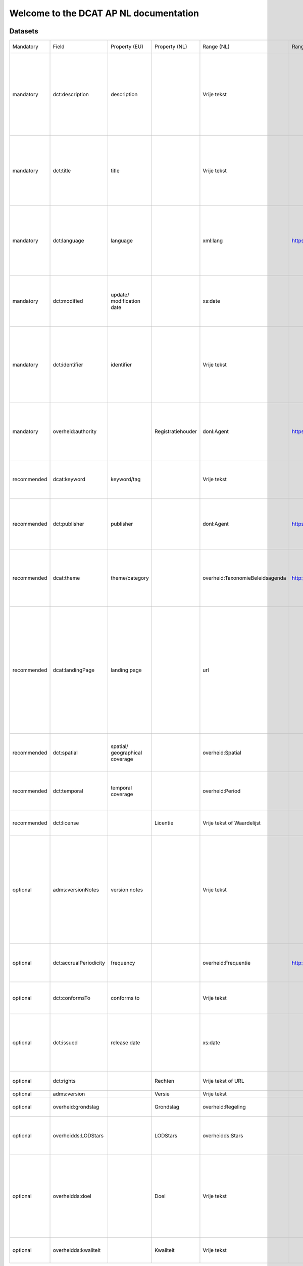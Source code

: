 Welcome to the DCAT AP NL documentation
=======================================

Datasets
--------

+-------------+------------------------+--------------------------------+-------------------+---------------------------------+-----------------------------------------------------------------------+-----------------------------------------------------------------------------------------------------------------------------------------------------------------------------------------------------------------------------------------------------------------+--------------------------------------------------------------------------------------------------------------------------------------------------------------------------------------------------------------+-------------+
| Mandatory   | Field                  | Property (EU)                  | Property (NL)     | Range (NL)                      | Range URL                                                             | Usage notes (EU)                                                                                                                                                                                                                                                | Usage notes (NL)                                                                                                                                                                                             | Cardinality |
+-------------+------------------------+--------------------------------+-------------------+---------------------------------+-----------------------------------------------------------------------+-----------------------------------------------------------------------------------------------------------------------------------------------------------------------------------------------------------------------------------------------------------------+--------------------------------------------------------------------------------------------------------------------------------------------------------------------------------------------------------------+-------------+
| mandatory   | dct:description        | description                    |                   | Vrije tekst                     |                                                                       | This property contains a free-text account of the Dataset. This property can be repeated for parallel language versions of the description.                                                                                                                     |                                                                                                                                                                                                              | 1..n        |
+-------------+------------------------+--------------------------------+-------------------+---------------------------------+-----------------------------------------------------------------------+-----------------------------------------------------------------------------------------------------------------------------------------------------------------------------------------------------------------------------------------------------------------+--------------------------------------------------------------------------------------------------------------------------------------------------------------------------------------------------------------+-------------+
| mandatory   | dct:title              | title                          |                   | Vrije tekst                     |                                                                       | This property contains a name given to the Dataset. This property can be repeated for parallel language versions of the name.                                                                                                                                   |                                                                                                                                                                                                              | 1..n        |
+-------------+------------------------+--------------------------------+-------------------+---------------------------------+-----------------------------------------------------------------------+-----------------------------------------------------------------------------------------------------------------------------------------------------------------------------------------------------------------------------------------------------------------+--------------------------------------------------------------------------------------------------------------------------------------------------------------------------------------------------------------+-------------+
| mandatory   | dct:language           | language                       |                   | xml:lang                        | https://www.w3schools.com/tags/ref_language_codes.asp                 | This property refers to a language of the Dataset. This property can be repeated if there are multiple languages in the Dataset.                                                                                                                                |                                                                                                                                                                                                              | 1..n        |
+-------------+------------------------+--------------------------------+-------------------+---------------------------------+-----------------------------------------------------------------------+-----------------------------------------------------------------------------------------------------------------------------------------------------------------------------------------------------------------------------------------------------------------+--------------------------------------------------------------------------------------------------------------------------------------------------------------------------------------------------------------+-------------+
| mandatory   | dct:modified           | update/ modification date      |                   | xs:date                         |                                                                       | This property contains the most recent date on which the Dataset was changed or modified.                                                                                                                                                                       |                                                                                                                                                                                                              | 1..1        |
+-------------+------------------------+--------------------------------+-------------------+---------------------------------+-----------------------------------------------------------------------+-----------------------------------------------------------------------------------------------------------------------------------------------------------------------------------------------------------------------------------------------------------------+--------------------------------------------------------------------------------------------------------------------------------------------------------------------------------------------------------------+-------------+
| mandatory   | dct:identifier         | identifier                     |                   | Vrije tekst                     |                                                                       | This property contains the main identifier for the Dataset, e.g. the URI or other unique identifier in the context of the Catalogue.                                                                                                                            |                                                                                                                                                                                                              | 1..1        |
+-------------+------------------------+--------------------------------+-------------------+---------------------------------+-----------------------------------------------------------------------+-----------------------------------------------------------------------------------------------------------------------------------------------------------------------------------------------------------------------------------------------------------------+--------------------------------------------------------------------------------------------------------------------------------------------------------------------------------------------------------------+-------------+
| mandatory   | overheid:authority     |                                | Registratiehouder | donl:Agent                      | https://data.overheid.nl/lijst_organisaties                           |                                                                                                                                                                                                                                                                 | De organisatie die eindverantwoordelijk is voor het tot stand komen van de dataset. De registratiehouder is ook verantwoordelijk voor de relatie met de verstrekker.                                         | 0..1        |
+-------------+------------------------+--------------------------------+-------------------+---------------------------------+-----------------------------------------------------------------------+-----------------------------------------------------------------------------------------------------------------------------------------------------------------------------------------------------------------------------------------------------------------+--------------------------------------------------------------------------------------------------------------------------------------------------------------------------------------------------------------+-------------+
| recommended | dcat:keyword           | keyword/tag                    |                   | Vrije tekst                     |                                                                       | This property contains a keyword or tag describing the Dataset.                                                                                                                                                                                                 |                                                                                                                                                                                                              | 0..n        |
+-------------+------------------------+--------------------------------+-------------------+---------------------------------+-----------------------------------------------------------------------+-----------------------------------------------------------------------------------------------------------------------------------------------------------------------------------------------------------------------------------------------------------------+--------------------------------------------------------------------------------------------------------------------------------------------------------------------------------------------------------------+-------------+
| recommended | dct:publisher          | publisher                      |                   | donl:Agent                      | https://data.overheid.nl/lijst_organisaties                           | This property refers to an entity (organisation) responsible for making the Dataset available.                                                                                                                                                                  |                                                                                                                                                                                                              | 0..1        |
+-------------+------------------------+--------------------------------+-------------------+---------------------------------+-----------------------------------------------------------------------+-----------------------------------------------------------------------------------------------------------------------------------------------------------------------------------------------------------------------------------------------------------------+--------------------------------------------------------------------------------------------------------------------------------------------------------------------------------------------------------------+-------------+
| recommended | dcat:theme             | theme/category                 |                   | overheid:TaxonomieBeleidsagenda | http://standaarden.overheid.nl/owms/terms/TaxonomieBeleidsagenda.html | This property refers to a category of the Dataset. A Dataset may be associated with multiple themes.                                                                                                                                                            |                                                                                                                                                                                                              | 0..n        |
+-------------+------------------------+--------------------------------+-------------------+---------------------------------+-----------------------------------------------------------------------+-----------------------------------------------------------------------------------------------------------------------------------------------------------------------------------------------------------------------------------------------------------------+--------------------------------------------------------------------------------------------------------------------------------------------------------------------------------------------------------------+-------------+
| recommended | dcat:landingPage       | landing page                   |                   | url                             |                                                                       | This property refers to a web page that provides access to the Dataset, its Distributions and/or additional information. It is intended to point to a landing page at the original data provider, not to a page on a site of a third party, such as an aggregat |                                                                                                                                                                                                              | 0..1        |
+-------------+------------------------+--------------------------------+-------------------+---------------------------------+-----------------------------------------------------------------------+-----------------------------------------------------------------------------------------------------------------------------------------------------------------------------------------------------------------------------------------------------------------+--------------------------------------------------------------------------------------------------------------------------------------------------------------------------------------------------------------+-------------+
| recommended | dct:spatial            | spatial/ geographical coverage |                   | overheid:Spatial                |                                                                       | This property refers to a geographic region that is covered by the Dataset.                                                                                                                                                                                     |                                                                                                                                                                                                              | 0..n        |
+-------------+------------------------+--------------------------------+-------------------+---------------------------------+-----------------------------------------------------------------------+-----------------------------------------------------------------------------------------------------------------------------------------------------------------------------------------------------------------------------------------------------------------+--------------------------------------------------------------------------------------------------------------------------------------------------------------------------------------------------------------+-------------+
| recommended | dct:temporal           | temporal coverage              |                   | overheid:Period                 |                                                                       | This property refers to a temporal period that the Dataset covers.                                                                                                                                                                                              |                                                                                                                                                                                                              | 0..n        |
+-------------+------------------------+--------------------------------+-------------------+---------------------------------+-----------------------------------------------------------------------+-----------------------------------------------------------------------------------------------------------------------------------------------------------------------------------------------------------------------------------------------------------------+--------------------------------------------------------------------------------------------------------------------------------------------------------------------------------------------------------------+-------------+
| recommended | dct:license            |                                | Licentie          | Vrije tekst of Waardelijst      |                                                                       |                                                                                                                                                                                                                                                                 | Licentie waaronder de distributie beschikbaar wordt gesteld.                                                                                                                                                 | 0..1        |
+-------------+------------------------+--------------------------------+-------------------+---------------------------------+-----------------------------------------------------------------------+-----------------------------------------------------------------------------------------------------------------------------------------------------------------------------------------------------------------------------------------------------------------+--------------------------------------------------------------------------------------------------------------------------------------------------------------------------------------------------------------+-------------+
| optional    | adms:versionNotes      | version notes                  |                   | Vrije tekst                     |                                                                       | This property contains a description of the differences between this version and a previous version of the Dataset. This property can be repeated for parallel language versions of the version notes.                                                          |                                                                                                                                                                                                              | 0..1        |
+-------------+------------------------+--------------------------------+-------------------+---------------------------------+-----------------------------------------------------------------------+-----------------------------------------------------------------------------------------------------------------------------------------------------------------------------------------------------------------------------------------------------------------+--------------------------------------------------------------------------------------------------------------------------------------------------------------------------------------------------------------+-------------+
| optional    | dct:accrualPeriodicity | frequency                      |                   | overheid:Frequentie             | http://standaarden.overheid.nl/owms/terms/Frequentie                  | This property refers to the frequency at which the Dataset is updated.                                                                                                                                                                                          |                                                                                                                                                                                                              | 0..1        |
+-------------+------------------------+--------------------------------+-------------------+---------------------------------+-----------------------------------------------------------------------+-----------------------------------------------------------------------------------------------------------------------------------------------------------------------------------------------------------------------------------------------------------------+--------------------------------------------------------------------------------------------------------------------------------------------------------------------------------------------------------------+-------------+
| optional    | dct:conformsTo         | conforms to                    |                   | Vrije tekst                     |                                                                       | This property refers to an implementing rule or specification.                                                                                                                                                                                                  |                                                                                                                                                                                                              |             |
+-------------+------------------------+--------------------------------+-------------------+---------------------------------+-----------------------------------------------------------------------+-----------------------------------------------------------------------------------------------------------------------------------------------------------------------------------------------------------------------------------------------------------------+--------------------------------------------------------------------------------------------------------------------------------------------------------------------------------------------------------------+-------------+
| optional    | dct:issued             | release date                   |                   | xs:date                         |                                                                       | This property contains the date of formal issuance (e.g., publication) of the Dataset.                                                                                                                                                                          |                                                                                                                                                                                                              | 0..1        |
+-------------+------------------------+--------------------------------+-------------------+---------------------------------+-----------------------------------------------------------------------+-----------------------------------------------------------------------------------------------------------------------------------------------------------------------------------------------------------------------------------------------------------------+--------------------------------------------------------------------------------------------------------------------------------------------------------------------------------------------------------------+-------------+
| optional    | dct:rights             |                                | Rechten           | Vrije tekst of URL              |                                                                       |                                                                                                                                                                                                                                                                 | De rechten die rusten op een distributie                                                                                                                                                                     | 0..1        |
+-------------+------------------------+--------------------------------+-------------------+---------------------------------+-----------------------------------------------------------------------+-----------------------------------------------------------------------------------------------------------------------------------------------------------------------------------------------------------------------------------------------------------------+--------------------------------------------------------------------------------------------------------------------------------------------------------------------------------------------------------------+-------------+
| optional    | adms:version           |                                | Versie            | Vrije tekst                     |                                                                       |                                                                                                                                                                                                                                                                 | Versieaanduiding                                                                                                                                                                                             | 0..1        |
+-------------+------------------------+--------------------------------+-------------------+---------------------------------+-----------------------------------------------------------------------+-----------------------------------------------------------------------------------------------------------------------------------------------------------------------------------------------------------------------------------------------------------------+--------------------------------------------------------------------------------------------------------------------------------------------------------------------------------------------------------------+-------------+
| optional    | overheid:grondslag     |                                | Grondslag         | overheid:Regeling               |                                                                       |                                                                                                                                                                                                                                                                 | Wettelijke grondslag op basis waarvan de dataset is opgesteld.                                                                                                                                               | 0..n        |
+-------------+------------------------+--------------------------------+-------------------+---------------------------------+-----------------------------------------------------------------------+-----------------------------------------------------------------------------------------------------------------------------------------------------------------------------------------------------------------------------------------------------------------+--------------------------------------------------------------------------------------------------------------------------------------------------------------------------------------------------------------+-------------+
| optional    | overheidds:LODStars    |                                | LODStars          | overheidds:Stars                |                                                                       |                                                                                                                                                                                                                                                                 | Aantal LOD-sterren (1-5), leeg is 0 sterren betekent onbekend. LOD = Linked Open Data, http://5stardata.info                                                                                                 | 0..1        |
+-------------+------------------------+--------------------------------+-------------------+---------------------------------+-----------------------------------------------------------------------+-----------------------------------------------------------------------------------------------------------------------------------------------------------------------------------------------------------------------------------------------------------------+--------------------------------------------------------------------------------------------------------------------------------------------------------------------------------------------------------------+-------------+
| optional    | overheidds:doel        |                                | Doel              | Vrije tekst                     |                                                                       |                                                                                                                                                                                                                                                                 | Doel waarmee de dataset is samengesteld. Waarschuwingen voor bepaalde interpretaties of andere vormen van gebruik. Indien concrete wetsartikelen van toepassing zijn dienen die hier ook te worden vermeld.  | 0..1        |
+-------------+------------------------+--------------------------------+-------------------+---------------------------------+-----------------------------------------------------------------------+-----------------------------------------------------------------------------------------------------------------------------------------------------------------------------------------------------------------------------------------------------------------+--------------------------------------------------------------------------------------------------------------------------------------------------------------------------------------------------------------+-------------+
| optional    | overheidds:kwaliteit   |                                | Kwaliteit         | Vrije tekst                     |                                                                       |                                                                                                                                                                                                                                                                 | Compleetheid van de dataset en eventuele evidente fouten.                                                                                                                                                    | 0..1        |
+-------------+------------------------+--------------------------------+-------------------+---------------------------------+-----------------------------------------------------------------------+-----------------------------------------------------------------------------------------------------------------------------------------------------------------------------------------------------------------------------------------------------------------+--------------------------------------------------------------------------------------------------------------------------------------------------------------------------------------------------------------+-------------+

Distributie
-----------

+-------------+------------------+--------------------------+---------------------+-----------------------------------------------------------------------------------------------------------------------------------------------------------------------+------------------+-------------+
| Mandatory   | Field            | Property (EU)            | Range (NL)          | Usage notes (EU)                                                                                                                                                      | Usage notes (NL) | Cardinality |
+-------------+------------------+--------------------------+---------------------+-----------------------------------------------------------------------------------------------------------------------------------------------------------------------+------------------+-------------+
| mandatory   | dcat:accessURL   | access URL               | URL                 | This property contains a URL that gives access to a Distribution of the Dataset. The resource at the access URL may contain information about how to get the Dataset. |                  | 1..n        |
+-------------+------------------+--------------------------+---------------------+-----------------------------------------------------------------------------------------------------------------------------------------------------------------------+------------------+-------------+
| recommended | dct:description  | description              | Vrije tekst         | This property contains a free-text account of the Distribution. This property can be repeated for parallel language versions of the description.                      |                  | 0..1        |
+-------------+------------------+--------------------------+---------------------+-----------------------------------------------------------------------------------------------------------------------------------------------------------------------+------------------+-------------+
| recommended | dct:format       | format                   | overheid:FileFormat | This property refers to the file format of the Distribution.                                                                                                          |                  | 0..1        |
+-------------+------------------+--------------------------+---------------------+-----------------------------------------------------------------------------------------------------------------------------------------------------------------------+------------------+-------------+
| optional    | adms:status      | status                   | overheid:Status     | This property refers to the maturity of the Distribution                                                                                                              |                  | 0..1        |
+-------------+------------------+--------------------------+---------------------+-----------------------------------------------------------------------------------------------------------------------------------------------------------------------+------------------+-------------+
| optional    | dcat:byteSize    | byte size                | Vrije tekst         | This property contains the size of a Distribution in bytes.                                                                                                           |                  | 0..1        |
+-------------+------------------+--------------------------+---------------------+-----------------------------------------------------------------------------------------------------------------------------------------------------------------------+------------------+-------------+
| recommended | dcat:downloadURL | download URL             | URL                 | This property contains a URL that is a direct link to a downloadable file in a given format.                                                                          |                  | 0..n        |
+-------------+------------------+--------------------------+---------------------+-----------------------------------------------------------------------------------------------------------------------------------------------------------------------+------------------+-------------+
| optional    | dct:issued       | release date             | xs:date             | This property contains the date of formal issuance (e.g., publication) of the Distribution.                                                                           |                  | 0..1        |
+-------------+------------------+--------------------------+---------------------+-----------------------------------------------------------------------------------------------------------------------------------------------------------------------+------------------+-------------+
| recommended | dct:modified     | update/modification date | xs:date             | This property contains the most recent date on which the Distribution was changed or modified.                                                                        |                  | 0..1        |
+-------------+------------------+--------------------------+---------------------+-----------------------------------------------------------------------------------------------------------------------------------------------------------------------+------------------+-------------+
| optional    | dct:title        | title                    | Vrije tekst         | This property contains a name given to the Distribution. This property can be repeated for parallel language versions of the description.                             |                  | 0..n        |
+-------------+------------------+--------------------------+---------------------+-----------------------------------------------------------------------------------------------------------------------------------------------------------------------+------------------+-------------+
